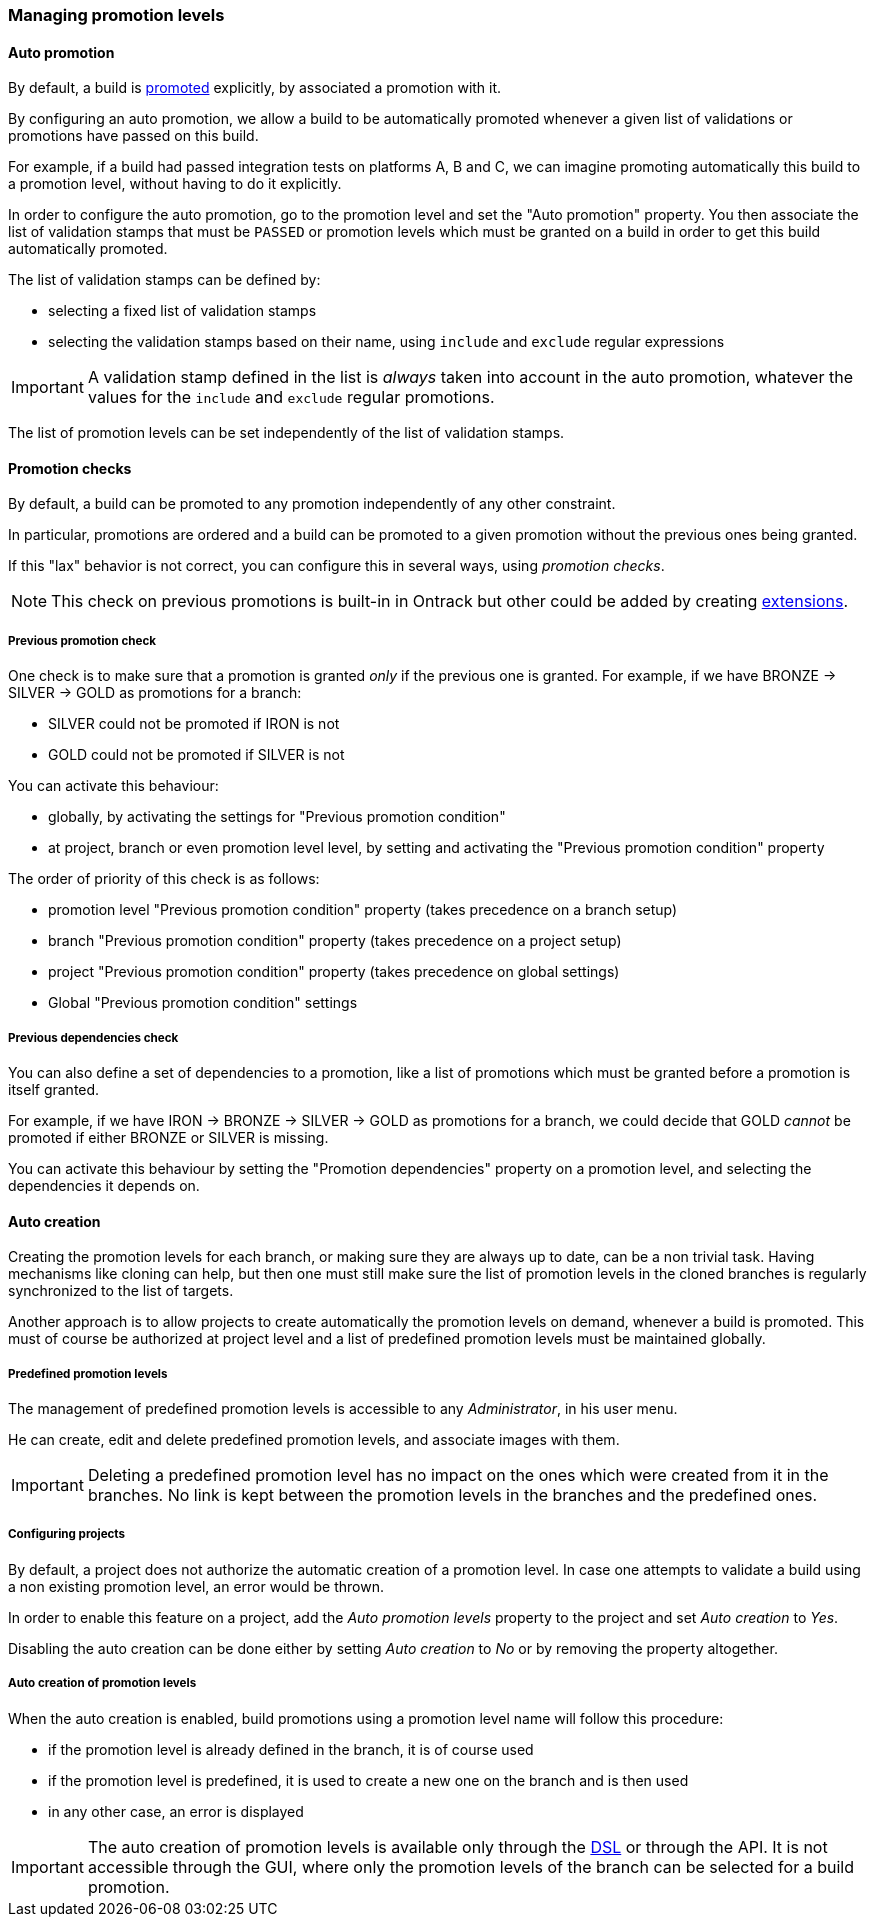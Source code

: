 [[promotion-levels]]
=== Managing promotion levels

[[promotion-levels-auto-promotion]]
==== Auto promotion

By default, a build is <<model,promoted>> explicitly, by associated a promotion
with it.

By configuring an auto promotion, we allow a build to be automatically promoted
whenever a given list of validations or promotions have passed on this build.

For example, if a build had passed integration tests on platforms A, B and C,
we can imagine promoting automatically this build to a promotion level,
without having to do it explicitly.

In order to configure the auto promotion, go to the promotion level and set
the "Auto promotion" property. You then associate the list of validation stamps
that must be `PASSED` or promotion levels which must be granted on a build in
order to get this build automatically promoted.

The list of validation stamps can be defined by:

* selecting a fixed list of validation stamps
* selecting the validation stamps based on their name, using `include` and
`exclude` regular expressions

IMPORTANT: A validation stamp defined in the list is _always_ taken into account in the
auto promotion, whatever the values for the `include` and `exclude` regular
promotions.

The list of promotion levels can be set independently of the list of validation stamps.

[[promotion-levels-checks]]
==== Promotion checks

By default, a build can be promoted to any promotion independently
of any other constraint.

In particular, promotions are ordered and a build can be promoted to a given
promotion without the previous ones being granted.

If this "lax" behavior is not correct, you can configure this in several ways, using
_promotion checks_.

NOTE: This check on previous promotions is built-in in Ontrack but other
could be added by creating <<extending-promotion-checks,extensions>>.

[[promotion-levels-checks-previous]]
===== Previous promotion check

One check is to make sure that a promotion is granted _only_ if the previous
one is granted. For example, if we have BRONZE -> SILVER -> GOLD as promotions for
a branch:

* SILVER could not be promoted if IRON is not
* GOLD could not be promoted if SILVER is not

You can activate this behaviour:

* globally, by activating the settings for "Previous promotion condition"
* at project, branch or even promotion level level, by setting and activating
the "Previous promotion condition" property

The order of priority of this check is as follows:

* promotion level "Previous promotion condition" property (takes precedence on a branch setup)
* branch "Previous promotion condition" property (takes precedence on a project setup)
* project "Previous promotion condition" property (takes precedence on global settings)
* Global "Previous promotion condition" settings

[[promotion-levels-checks-dependencies]]
===== Previous dependencies check

You can also define a set of dependencies to a promotion, like
a list of promotions which must be granted before a promotion
is itself granted.

For example, if we have IRON -> BRONZE -> SILVER -> GOLD as promotions for
a branch, we could decide that GOLD _cannot_ be promoted if either BRONZE or
SILVER is missing.

You can activate this behaviour by setting the "Promotion dependencies"
property on a promotion level, and selecting the dependencies it depends on.

[[promotion-levels-auto-creation]]
==== Auto creation

Creating the promotion levels for each branch, or making sure they are always
up to date, can be a non trivial task. Having mechanisms like cloning
can help, but then one must still make sure the list
of promotion levels in the cloned branches is
regularly synchronized to the list of targets.

Another approach is to allow projects to create automatically the promotion
levels on demand, whenever a build is promoted. This must of course be
authorized at project level and a list of predefined promotion levels must be
maintained globally.

[[promotion-levels-auto-creation-predefined]]
===== Predefined promotion levels

The management of predefined promotion levels is accessible to any
_Administrator_, in his user menu.

He can create, edit and delete predefined promotion levels, and associate
images with them.

IMPORTANT: Deleting a predefined promotion level has no impact on the ones
which were created from it in the branches. No link is kept between the
promotion levels in the branches and the predefined ones.

[[promotion-levels-auto-creation-projects]]
===== Configuring projects

By default, a project does not authorize the automatic creation of a promotion
level. In case one attempts to validate a build using a non existing promotion
level, an error would be thrown.

In order to enable this feature on a project, add the _Auto promotion levels_
property to the project and set _Auto creation_ to _Yes_.

Disabling the auto creation can be done either by setting _Auto creation_ to
_No_ or by removing the property altogether.

[[promotion-levels-auto-creation-creation]]
===== Auto creation of promotion levels

When the auto creation is enabled, build promotions using a promotion level
name will follow this procedure:

* if the promotion level is already defined in the branch, it is of course used
* if the promotion level is predefined, it is used to create a new one on the
branch and is then used
* in any other case, an error is displayed

IMPORTANT: The auto creation of promotion levels is available only through the
<<dsl,DSL>> or through the API. It is not accessible through the GUI, where
only the promotion levels of the branch can be selected for a build promotion.
